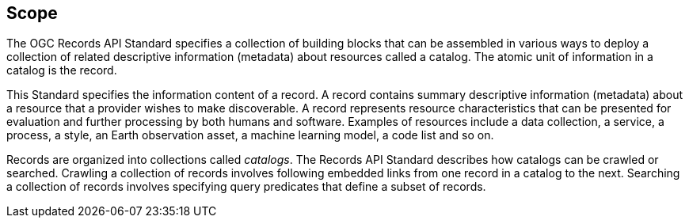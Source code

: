 == Scope

The OGC Records API Standard specifies a collection of building blocks that can be assembled in various ways to deploy a collection of related descriptive information (metadata) about resources called a catalog.  The atomic unit of information in a catalog is the record.

This Standard specifies the information content of a record.  A record contains summary descriptive information (metadata) about a resource that a provider wishes to make discoverable.  A record represents resource characteristics that can be presented for evaluation and further processing by both humans and software.  Examples of resources include a data collection, a service, a process, a style, an Earth observation asset, a machine learning model, a code list and so on.

Records are organized into collections called _catalogs_.  The Records API Standard describes how catalogs can be crawled or searched.  Crawling a collection of records involves following embedded links from one record in a catalog to the next.  Searching a collection of records involves specifying query predicates that define a subset of records.
